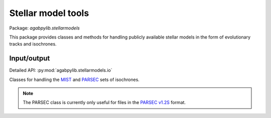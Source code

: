 Stellar model tools
===================

Package: `agabpylib.stellarmodels`

This package provides classes and methods for handling publicly available
stellar models in the form of evolutionary tracks and isochrones.

Input/output
------------

Detailed API: :py:mod:`agabpylib.stellarmodels.io`

Classes for handling the `MIST <http://waps.cfa.harvard.edu/MIST/>`_ and
`PARSEC <http://stev.oapd.inaf.it/cgi-bin/cmd_3.7>`_ sets of isochrones.

.. note::
    The PARSEC class is currently only useful for files in the `PARSEC v1.2S
    <http://stev.oapd.inaf.it/cgi-bin/cmd>`_ format.